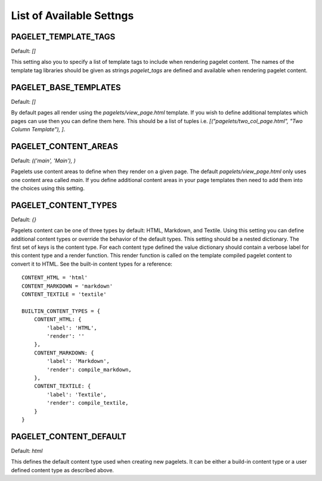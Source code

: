 List of Available Settngs
=================================

PAGELET_TEMPLATE_TAGS
-------------------------

Default: `[]`

This setting also you to specify a list of template tags to include when rendering
pagelet content. The names of the template tag libraries should be given as strings
`pagelet_tags` are defined and available when rendering pagelet content. 


PAGELET_BASE_TEMPLATES
-------------------------

Default: `[]`

By default pages all render using the `pagelets/view_page.html` template. If you wish
to define additional templates which pages can use then you can define them here. This
should be a list of tuples i.e. `[("pagelets/two_col_page.html", "Two Column Template"), ]`.


PAGELET_CONTENT_AREAS
-------------------------

Default: `(('main', 'Main'), )`

Pagelets use content areas to define when they render on a given page. The default
`pagelets/view_page.html` only uses one content area called `main`. If you define additional
content areas in your page templates then need to add them into the choices using
this setting.


PAGELET_CONTENT_TYPES
-------------------------

Default: `{}`

Pagelets content can be one of three types by default: HTML, Markdown, and Textile. Using
this setting you can define additional content types or override the behavior of the default
types. This setting should be a nested dictionary. The first set of keys is the content type.
For each content type defined the value dictionary should contain a verbose label for this content
type and a render function. This render function is called on the template compiled pagelet
content to convert it to HTML. See the built-in content types for a reference::

    CONTENT_HTML = 'html'
    CONTENT_MARKDOWN = 'markdown'
    CONTENT_TEXTILE = 'textile'

    BUILTIN_CONTENT_TYPES = {
        CONTENT_HTML: {
            'label': 'HTML',
            'render': ''
        },
        CONTENT_MARKDOWN: {
            'label': 'Markdown',
            'render': compile_markdown,
        },
        CONTENT_TEXTILE: {
            'label': 'Textile',
            'render': compile_textile,
        }
    }


PAGELET_CONTENT_DEFAULT
-------------------------

Default: `html`

This defines the default content type used when creating new pagelets. It can be either
a build-in content type or a user defined content type as described above.


